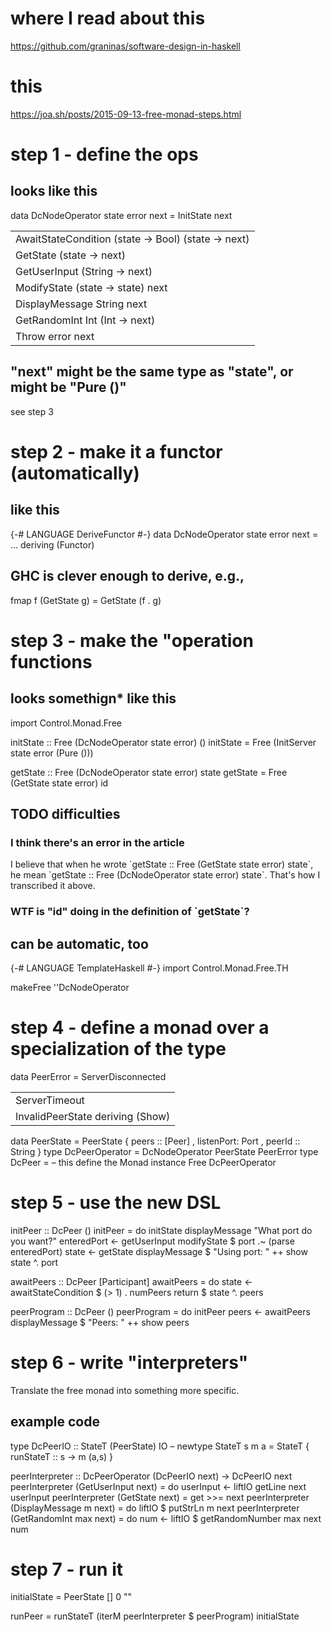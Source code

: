 * where I read about this
:PROPERTIES:
:ID:       39a9ba53-559d-493e-9ab5-dfec6389d848
:END:
https://github.com/graninas/software-design-in-haskell
* this
https://joa.sh/posts/2015-09-13-free-monad-steps.html
* step 1 - define the ops
** looks like this
data DcNodeOperator state error next =
    InitState next
  | AwaitStateCondition (state -> Bool) (state -> next)
  | GetState (state -> next)
  | GetUserInput (String -> next)
  | ModifyState (state -> state) next
  | DisplayMessage String next
  | GetRandomInt Int (Int -> next)
  | Throw error next
** "next" might be the same type as "state", or might be "Pure ()"
see step 3
* step 2 - make it a functor (automatically)
** like this
{-# LANGUAGE DeriveFunctor #-}
data DcNodeOperator state error next =
  ...
  deriving (Functor)
** GHC is clever enough to derive, e.g.,
fmap f (GetState g) = GetState (f . g)
* step 3 - make the "operation functions
** looks somethign* like this
  import Control.Monad.Free

  initState :: Free (DcNodeOperator state error) ()
  initState = Free (InitServer state error (Pure ()))

  getState :: Free (DcNodeOperator state error) state
  getState = Free (GetState state error) id
** TODO difficulties
*** I think there's an error in the article
I believe that when he wrote `getState :: Free (GetState state error) state`,
he mean `getState :: Free (DcNodeOperator state error) state`.
That's how I transcribed it above.
*** WTF is "id" doing in the definition of `getState`?
** can be automatic, too
{-# LANGUAGE TemplateHaskell #-}
import Control.Monad.Free.TH

makeFree ''DcNodeOperator
* step 4 - define a monad over a specialization of the type
  data PeerError = ServerDisconnected
                 | ServerTimeout
                 | InvalidPeerState deriving (Show)
  data PeerState = PeerState { peers :: [Peer]
                             , listenPort: Port
                             , peerId :: String  }
  type DcPeerOperator = DcNodeOperator PeerState PeerError
  type DcPeer =  -- this define the Monad instance
    Free DcPeerOperator
* step 5 - use the new DSL
initPeer :: DcPeer ()
initPeer = do
  initState
  displayMessage "What port do you want?"
  enteredPort <- getUserInput
  modifyState $ port .~ (parse enteredPort)
  state <- getState
  displayMessage $ "Using port: " ++ show state ^. port

awaitPeers :: DcPeer [Participant]
awaitPeers = do
  state <- awaitStateCondition $ (> 1) . numPeers
  return $ state ^. peers

peerProgram :: DcPeer ()
peerProgram = do
  initPeer
  peers <- awaitPeers
  displayMessage $ "Peers: " ++ show peers
* step 6 - write "interpreters"
Translate the free monad into something more specific.
** example code
type DcPeerIO :: StateT (PeerState) IO
  -- newtype StateT s m a = StateT { runStateT :: s -> m (a,s) }

peerInterpreter :: DcPeerOperator (DcPeerIO next) -> DcPeerIO next
peerInterpreter (GetUserInput next) = do
  userInput <- liftIO getLine
  next userInput
peerInterpreter (GetState next) = get >>= next
peerInterpreter (DisplayMessage m next) = do
  liftIO $ putStrLn m
  next
peerInterpreter (GetRandomInt max next) = do
  num <- liftIO $ getRandomNumber max
  next num
* step 7 - run it
initialState = PeerState [] 0 ""

runPeer = runStateT (iterM peerInterpreter $ peerProgram) initialState
